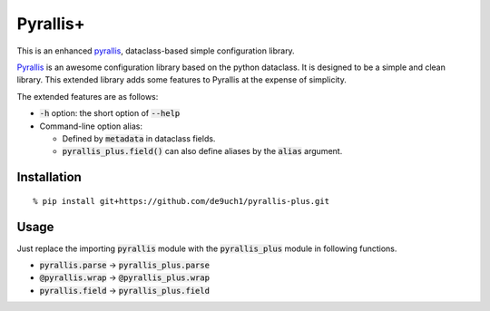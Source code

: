 Pyrallis+
#########

This is an enhanced `pyrallis <https://github.com/eladrich/pyrallis>`_, dataclass-based simple configuration library.

`Pyrallis <https://github.com/eladrich/pyrallis>`_ is an awesome configuration library based on the python dataclass.
It is designed to be a simple and clean library.
This extended library adds some features to Pyrallis at the expense of simplicity.

The extended features are as follows:

- :code:`-h` option: the short option of :code:`--help`
- Command-line option alias:

  - Defined by :code:`metadata` in dataclass fields.
  - :code:`pyrallis_plus.field()` can also define aliases by the :code:`alias` argument.

Installation
============

::

   % pip install git+https://github.com/de9uch1/pyrallis-plus.git

Usage
=====

Just replace the importing :code:`pyrallis` module with the :code:`pyrallis_plus` module in following functions.

- :code:`pyrallis.parse` -> :code:`pyrallis_plus.parse`
- :code:`@pyrallis.wrap` -> :code:`@pyrallis_plus.wrap`
- :code:`pyrallis.field` -> :code:`pyrallis_plus.field`
